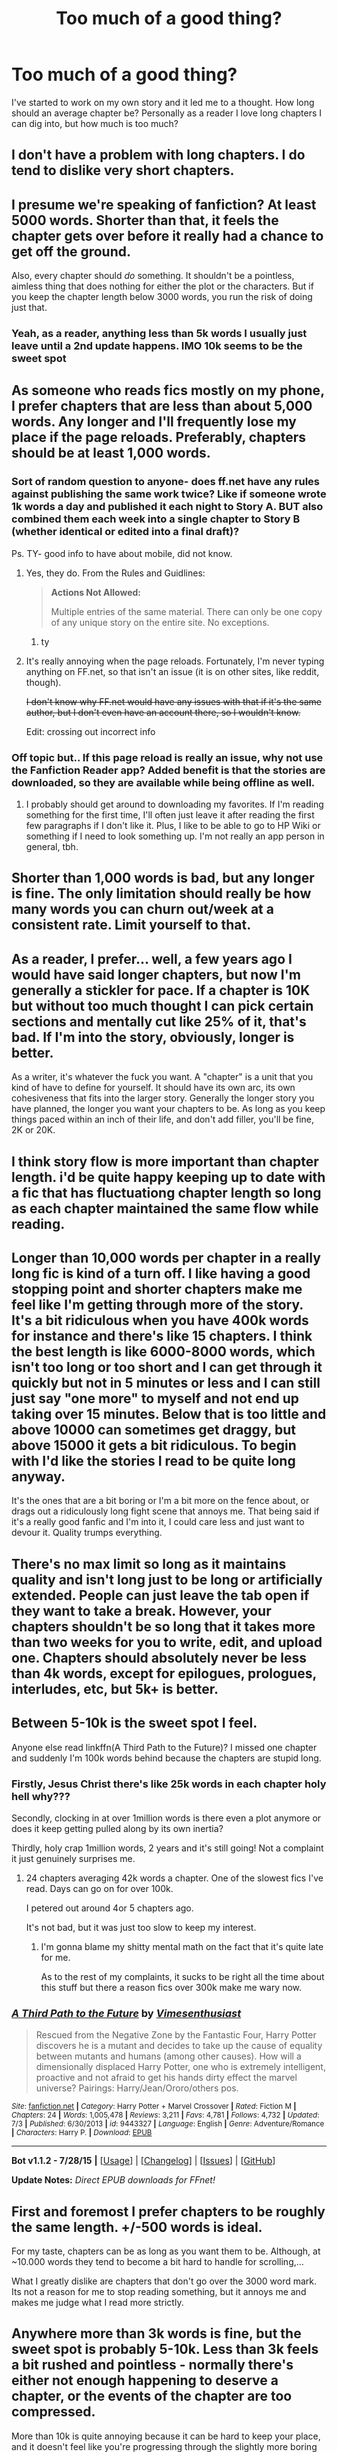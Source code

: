#+TITLE: Too much of a good thing?

* Too much of a good thing?
:PROPERTIES:
:Author: Sky_B1U
:Score: 9
:DateUnix: 1440559929.0
:DateShort: 2015-Aug-26
:FlairText: Discussion
:END:
I've started to work on my own story and it led me to a thought. How long should an average chapter be? Personally as a reader I love long chapters I can dig into, but how much is too much?


** I don't have a problem with long chapters. I do tend to dislike very short chapters.
:PROPERTIES:
:Author: druzec
:Score: 17
:DateUnix: 1440560359.0
:DateShort: 2015-Aug-26
:END:


** I presume we're speaking of fanfiction? At least 5000 words. Shorter than that, it feels the chapter gets over before it really had a chance to get off the ground.

Also, every chapter should /do/ something. It shouldn't be a pointless, aimless thing that does nothing for either the plot or the characters. But if you keep the chapter length below 3000 words, you run the risk of doing just that.
:PROPERTIES:
:Author: PsychoGeek
:Score: 10
:DateUnix: 1440561531.0
:DateShort: 2015-Aug-26
:END:

*** Yeah, as a reader, anything less than 5k words I usually just leave until a 2nd update happens. IMO 10k seems to be the sweet spot
:PROPERTIES:
:Author: Spoit
:Score: 4
:DateUnix: 1440562826.0
:DateShort: 2015-Aug-26
:END:


** As someone who reads fics mostly on my phone, I prefer chapters that are less than about 5,000 words. Any longer and I'll frequently lose my place if the page reloads. Preferably, chapters should be at least 1,000 words.
:PROPERTIES:
:Author: ApteryxAustralis
:Score: 6
:DateUnix: 1440560508.0
:DateShort: 2015-Aug-26
:END:

*** Sort of random question to anyone- does ff.net have any rules against publishing the same work twice? Like if someone wrote 1k words a day and published it each night to Story A. BUT also combined them each week into a single chapter to Story B (whether identical or edited into a final draft)?

Ps. TY- good info to have about mobile, did not know.
:PROPERTIES:
:Score: 3
:DateUnix: 1440569143.0
:DateShort: 2015-Aug-26
:END:

**** Yes, they do. From the Rules and Guidlines:

#+begin_quote
  *Actions Not Allowed:*

  #+begin_quote
    Multiple entries of the same material. There can only be one copy of any unique story on the entire site. No exceptions.
  #+end_quote
#+end_quote
:PROPERTIES:
:Author: SilverCookieDust
:Score: 5
:DateUnix: 1440594088.0
:DateShort: 2015-Aug-26
:END:

***** ty
:PROPERTIES:
:Score: 2
:DateUnix: 1440612342.0
:DateShort: 2015-Aug-26
:END:


**** It's really annoying when the page reloads. Fortunately, I'm never typing anything on FF.net, so that isn't an issue (it is on other sites, like reddit, though).

+I don't know why FF.net would have any issues with that if it's the same author, but I don't even have an account there, so I wouldn't know.+

Edit: crossing out incorrect info
:PROPERTIES:
:Author: ApteryxAustralis
:Score: 2
:DateUnix: 1440569387.0
:DateShort: 2015-Aug-26
:END:


*** Off topic but.. If this page reload is really an issue, why not use the Fanfiction Reader app? Added benefit is that the stories are downloaded, so they are available while being offline as well.
:PROPERTIES:
:Author: Vardso
:Score: 2
:DateUnix: 1440623462.0
:DateShort: 2015-Aug-27
:END:

**** I probably should get around to downloading my favorites. If I'm reading something for the first time, I'll often just leave it after reading the first few paragraphs if I don't like it. Plus, I like to be able to go to HP Wiki or something if I need to look something up. I'm not really an app person in general, tbh.
:PROPERTIES:
:Author: ApteryxAustralis
:Score: 1
:DateUnix: 1440647442.0
:DateShort: 2015-Aug-27
:END:


** Shorter than 1,000 words is bad, but any longer is fine. The only limitation should really be how many words you can churn out/week at a consistent rate. Limit yourself to that.
:PROPERTIES:
:Author: DeeMI5I0
:Score: 6
:DateUnix: 1440560776.0
:DateShort: 2015-Aug-26
:END:


** As a reader, I prefer... well, a few years ago I would have said longer chapters, but now I'm generally a stickler for pace. If a chapter is 10K but without too much thought I can pick certain sections and mentally cut like 25% of it, that's bad. If I'm into the story, obviously, longer is better.

As a writer, it's whatever the fuck you want. A "chapter" is a unit that you kind of have to define for yourself. It should have its own arc, its own cohesiveness that fits into the larger story. Generally the longer story you have planned, the longer you want your chapters to be. As long as you keep things paced within an inch of their life, and don't add filler, you'll be fine, 2K or 20K.
:PROPERTIES:
:Author: Lane_Anasazi
:Score: 8
:DateUnix: 1440566408.0
:DateShort: 2015-Aug-26
:END:


** I think story flow is more important than chapter length. i'd be quite happy keeping up to date with a fic that has fluctuationg chapter length so long as each chapter maintained the same flow while reading.
:PROPERTIES:
:Author: Saelora
:Score: 3
:DateUnix: 1440585487.0
:DateShort: 2015-Aug-26
:END:


** Longer than 10,000 words per chapter in a really long fic is kind of a turn off. I like having a good stopping point and shorter chapters make me feel like I'm getting through more of the story. It's a bit ridiculous when you have 400k words for instance and there's like 15 chapters. I think the best length is like 6000-8000 words, which isn't too long or too short and I can get through it quickly but not in 5 minutes or less and I can still just say "one more" to myself and not end up taking over 15 minutes. Below that is too little and above 10000 can sometimes get draggy, but above 15000 it gets a bit ridiculous. To begin with I'd like the stories I read to be quite long anyway.

It's the ones that are a bit boring or I'm a bit more on the fence about, or drags out a ridiculously long fight scene that annoys me. That being said if it's a really good fanfic and I'm into it, I could care less and just want to devour it. Quality trumps everything.
:PROPERTIES:
:Author: MusubiKazesaru
:Score: 3
:DateUnix: 1440642837.0
:DateShort: 2015-Aug-27
:END:


** There's no max limit so long as it maintains quality and isn't long just to be long or artificially extended. People can just leave the tab open if they want to take a break. However, your chapters shouldn't be so long that it takes more than two weeks for you to write, edit, and upload one. Chapters should absolutely never be less than 4k words, except for epilogues, prologues, interludes, etc, but 5k+ is better.
:PROPERTIES:
:Author: onlytoask
:Score: 2
:DateUnix: 1440562638.0
:DateShort: 2015-Aug-26
:END:


** Between 5-10k is the sweet spot I feel.

Anyone else read linkffn(A Third Path to the Future)? I missed one chapter and suddenly I'm 100k words behind because the chapters are stupid long.
:PROPERTIES:
:Author: Slindish
:Score: 2
:DateUnix: 1440568659.0
:DateShort: 2015-Aug-26
:END:

*** Firstly, Jesus Christ there's like 25k words in each chapter holy hell why???

Secondly, clocking in at over 1million words is there even a plot anymore or does it keep getting pulled along by its own inertia?

Thirdly, holy crap 1million words, 2 years and it's still going! Not a complaint it just genuinely surprises me.
:PROPERTIES:
:Author: toni_toni
:Score: 3
:DateUnix: 1440569592.0
:DateShort: 2015-Aug-26
:END:

**** 24 chapters averaging 42k words a chapter. One of the slowest fics I've read. Days can go on for over 100k.

I petered out around 4or 5 chapters ago.

It's not bad, but it was just too slow to keep my interest.
:PROPERTIES:
:Author: Slindish
:Score: 2
:DateUnix: 1440569874.0
:DateShort: 2015-Aug-26
:END:

***** I'm gonna blame my shitty mental math on the fact that it's quite late for me.

As to the rest of my complaints, it sucks to be right all the time about this stuff but there a reason fics over 300k make me wary now.
:PROPERTIES:
:Author: toni_toni
:Score: 2
:DateUnix: 1440570777.0
:DateShort: 2015-Aug-26
:END:


*** [[http://www.fanfiction.net/s/9443327/1/][*/A Third Path to the Future/*]] by [[https://www.fanfiction.net/u/4785338/Vimesenthusiast][/Vimesenthusiast/]]

#+begin_quote
  Rescued from the Negative Zone by the Fantastic Four, Harry Potter discovers he is a mutant and decides to take up the cause of equality between mutants and humans (among other causes). How will a dimensionally displaced Harry Potter, one who is extremely intelligent, proactive and not afraid to get his hands dirty effect the marvel universe? Pairings: Harry/Jean/Ororo/others pos.
#+end_quote

^{/Site/: [[http://www.fanfiction.net/][fanfiction.net]] *|* /Category/: Harry Potter + Marvel Crossover *|* /Rated/: Fiction M *|* /Chapters/: 24 *|* /Words/: 1,005,478 *|* /Reviews/: 3,211 *|* /Favs/: 4,781 *|* /Follows/: 4,732 *|* /Updated/: 7/3 *|* /Published/: 6/30/2013 *|* /id/: 9443327 *|* /Language/: English *|* /Genre/: Adventure/Romance *|* /Characters/: Harry P. *|* /Download/: [[http://www.p0ody-files.com/ff_to_ebook/mobile/makeEpub.php?id=9443327][EPUB]]}

--------------

*Bot v1.1.2 - 7/28/15* *|* [[[https://github.com/tusing/reddit-ffn-bot/wiki/Usage][Usage]]] | [[[https://github.com/tusing/reddit-ffn-bot/wiki/Changelog][Changelog]]] | [[[https://github.com/tusing/reddit-ffn-bot/issues/][Issues]]] | [[[https://github.com/tusing/reddit-ffn-bot/][GitHub]]]

*Update Notes:* /Direct EPUB downloads for FFnet!/
:PROPERTIES:
:Author: FanfictionBot
:Score: 1
:DateUnix: 1440568754.0
:DateShort: 2015-Aug-26
:END:


** First and foremost I prefer chapters to be roughly the same length. +/-500 words is ideal.

For my taste, chapters can be as long as you want them to be. Although, at ~10.000 words they tend to become a bit hard to handle for scrolling,...

What I greatly dislike are chapters that don't go over the 3000 word mark. Its not a reason for me to stop reading something, but it annoys me and makes me judge what I read more strictly.
:PROPERTIES:
:Author: UndeadBBQ
:Score: 2
:DateUnix: 1440589632.0
:DateShort: 2015-Aug-26
:END:


** Anywhere more than 3k words is fine, but the sweet spot is probably 5-10k. Less than 3k feels a bit rushed and pointless - normally there's either not enough happening to deserve a chapter, or the events of the chapter are too compressed.

More than 10k is quite annoying because it can be hard to keep your place, and it doesn't feel like you're progressing through the slightly more boring parts - at least that's my experience. Also, I prefer regular updates of 5k words to occasional updates of 15k.
:PROPERTIES:
:Author: waylandertheslayer
:Score: 2
:DateUnix: 1440597216.0
:DateShort: 2015-Aug-26
:END:


** I shot for 3'000 words minimum when I started my first story. These days, I am shooting for 5'000 to 8'000 minimum length for weekly updates, 1'500 for daily updates for the fic a day challenge. I compile those into weekly chapters on FFN, I don't publish twice on FFN.
:PROPERTIES:
:Author: Starfox5
:Score: 2
:DateUnix: 1440623943.0
:DateShort: 2015-Aug-27
:END:


** I shoot for about 30 pages, which is about 10k +/- 500, when I write. The biggest set back to my releasing stuff is being unsure if I want to, rather than writing it. I'll get many reviews/messages hopeful about a direction they hope my story will go, and then it's not that direction because I write well ahead of my releases.
:PROPERTIES:
:Author: redwings159753
:Score: 2
:DateUnix: 1440675382.0
:DateShort: 2015-Aug-27
:END:


** I don't mind long chapters or short chapters as long as I like the story. Write the story you want to read and it will be great, I'm sure!
:PROPERTIES:
:Author: morelikecrappydisco
:Score: 1
:DateUnix: 1440560125.0
:DateShort: 2015-Aug-26
:END:


** I ebookify stories before I read them. Chapter breaks matter less in that format -- the input required for changing chapters is the same as for switching pages.
:PROPERTIES:
:Score: 1
:DateUnix: 1440565453.0
:DateShort: 2015-Aug-26
:END:


** I don't much care, as long as they're not /too/ short (something has to happen!) and posted regularly. If the 'fic is posted/I'm reading it after it's completed, then anything goes.
:PROPERTIES:
:Author: rainbowmoonheartache
:Score: 1
:DateUnix: 1440566975.0
:DateShort: 2015-Aug-26
:END:


** Well my favourite fic has chapters over 50K long...
:PROPERTIES:
:Score: 1
:DateUnix: 1440591257.0
:DateShort: 2015-Aug-26
:END:


** I'd say as long as you feel your chapter should be. Maybe between 3-5 pages on average? But do try to make length consistent across the story. Some a bit short some a bit longer, but extreme differences annoy me.
:PROPERTIES:
:Author: albeva
:Score: 1
:DateUnix: 1440602473.0
:DateShort: 2015-Aug-26
:END:

